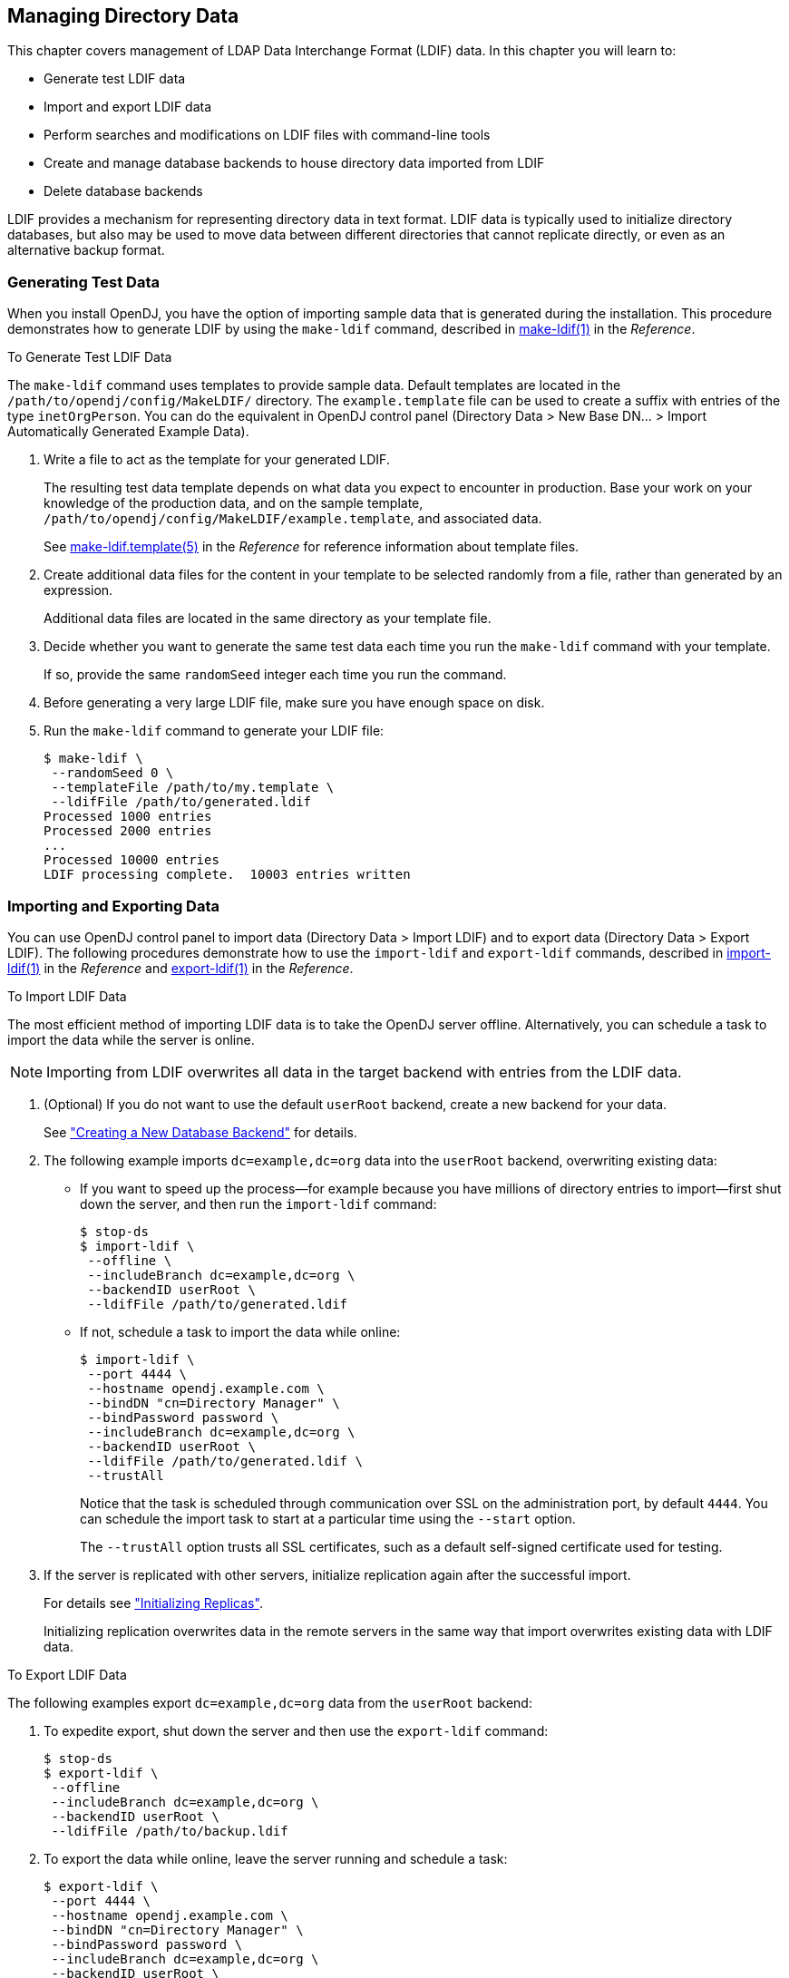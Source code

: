 ////
  The contents of this file are subject to the terms of the Common Development and
  Distribution License (the License). You may not use this file except in compliance with the
  License.
 
  You can obtain a copy of the License at legal/CDDLv1.0.txt. See the License for the
  specific language governing permission and limitations under the License.
 
  When distributing Covered Software, include this CDDL Header Notice in each file and include
  the License file at legal/CDDLv1.0.txt. If applicable, add the following below the CDDL
  Header, with the fields enclosed by brackets [] replaced by your own identifying
  information: "Portions copyright [year] [name of copyright owner]".
 
  Copyright 2017 ForgeRock AS.
  Portions Copyright 2024 3A Systems LLC.
////

:figure-caption!:
:example-caption!:
:table-caption!:


[#chap-import-export]
== Managing Directory Data

This chapter covers management of LDAP Data Interchange Format (LDIF) data. In this chapter you will learn to:

* Generate test LDIF data

* Import and export LDIF data

* Perform searches and modifications on LDIF files with command-line tools

* Create and manage database backends to house directory data imported from LDIF

* Delete database backends

LDIF provides a mechanism for representing directory data in text format. LDIF data is typically used to initialize directory databases, but also may be used to move data between different directories that cannot replicate directly, or even as an alternative backup format.

[#generating-ldif]
=== Generating Test Data

When you install OpenDJ, you have the option of importing sample data that is generated during the installation. This procedure demonstrates how to generate LDIF by using the `make-ldif` command, described in xref:../reference/admin-tools-ref.adoc#make-ldif-1[make-ldif(1)] in the __Reference__.

[#generate-ldif]
.To Generate Test LDIF Data
====
The `make-ldif` command uses templates to provide sample data. Default templates are located in the `/path/to/opendj/config/MakeLDIF/` directory. The `example.template` file can be used to create a suffix with entries of the type `inetOrgPerson`. You can do the equivalent in OpenDJ control panel (Directory Data > New Base DN... > Import Automatically Generated Example Data).

. Write a file to act as the template for your generated LDIF.
+
The resulting test data template depends on what data you expect to encounter in production. Base your work on your knowledge of the production data, and on the sample template, `/path/to/opendj/config/MakeLDIF/example.template`, and associated data.
+
See xref:../reference/admin-tools-ref.adoc#make-ldif-template-5[make-ldif.template(5)] in the __Reference__ for reference information about template files.

. Create additional data files for the content in your template to be selected randomly from a file, rather than generated by an expression.
+
Additional data files are located in the same directory as your template file.

. Decide whether you want to generate the same test data each time you run the `make-ldif` command with your template.
+
If so, provide the same `randomSeed` integer each time you run the command.

. Before generating a very large LDIF file, make sure you have enough space on disk.

. Run the `make-ldif` command to generate your LDIF file:
+

[source, console]
----
$ make-ldif \
 --randomSeed 0 \
 --templateFile /path/to/my.template \
 --ldifFile /path/to/generated.ldif
Processed 1000 entries
Processed 2000 entries
...
Processed 10000 entries
LDIF processing complete.  10003 entries written
----

====


[#importing-exporting-ldif]
=== Importing and Exporting Data

You can use OpenDJ control panel to import data (Directory Data > Import LDIF) and to export data (Directory Data > Export LDIF). The following procedures demonstrate how to use the `import-ldif` and `export-ldif` commands, described in xref:../reference/admin-tools-ref.adoc#import-ldif-1[import-ldif(1)] in the __Reference__ and xref:../reference/admin-tools-ref.adoc#export-ldif-1[export-ldif(1)] in the __Reference__.

[#import-ldif]
.To Import LDIF Data
====
The most efficient method of importing LDIF data is to take the OpenDJ server offline. Alternatively, you can schedule a task to import the data while the server is online.

[NOTE]
======
Importing from LDIF overwrites all data in the target backend with entries from the LDIF data.
======

. (Optional) If you do not want to use the default `userRoot` backend, create a new backend for your data.
+
See xref:#create-database-backend["Creating a New Database Backend"] for details.

. The following example imports `dc=example,dc=org` data into the `userRoot` backend, overwriting existing data:
+

* If you want to speed up the process—for example because you have millions of directory entries to import—first shut down the server, and then run the `import-ldif` command:
+

[source, console]
----
$ stop-ds
$ import-ldif \
 --offline \
 --includeBranch dc=example,dc=org \
 --backendID userRoot \
 --ldifFile /path/to/generated.ldif
----

* If not, schedule a task to import the data while online:
+

[source, console]
----
$ import-ldif \
 --port 4444 \
 --hostname opendj.example.com \
 --bindDN "cn=Directory Manager" \
 --bindPassword password \
 --includeBranch dc=example,dc=org \
 --backendID userRoot \
 --ldifFile /path/to/generated.ldif \
 --trustAll
----
+
Notice that the task is scheduled through communication over SSL on the administration port, by default `4444`. You can schedule the import task to start at a particular time using the `--start` option.
+
The `--trustAll` option trusts all SSL certificates, such as a default self-signed certificate used for testing.


. If the server is replicated with other servers, initialize replication again after the successful import.
+
For details see xref:chap-replication.adoc#init-repl["Initializing Replicas"].
+
Initializing replication overwrites data in the remote servers in the same way that import overwrites existing data with LDIF data.

====

[#export-ldif]
.To Export LDIF Data
====
The following examples export `dc=example,dc=org` data from the `userRoot` backend:

. To expedite export, shut down the server and then use the `export-ldif` command:
+

[source, console]
----
$ stop-ds
$ export-ldif \
 --offline
 --includeBranch dc=example,dc=org \
 --backendID userRoot \
 --ldifFile /path/to/backup.ldif
----

. To export the data while online, leave the server running and schedule a task:
+

[source, console]
----
$ export-ldif \
 --port 4444 \
 --hostname opendj.example.com \
 --bindDN "cn=Directory Manager" \
 --bindPassword password \
 --includeBranch dc=example,dc=org \
 --backendID userRoot \
 --ldifFile /path/to/backup.ldif \
 --start 20111221230000 \
 --trustAll
----
+
The `--start 20111221230000` option tells OpenDJ to start the export at 11 PM on December 21, 2012.
+
If OpenDJ is stopped at this time, then when you start OpenDJ again, the server attempts to perform the task after starting up.

====


[#ldif-tools]
=== Other Tools For Working With LDIF Data

This section demonstrates the `ldifsearch`, `ldifmodify` and `ldif-diff` commands, described in xref:../reference/admin-tools-ref.adoc#ldifsearch-1[ldifsearch(1)] in the __Reference__, xref:../reference/admin-tools-ref.adoc#ldifmodify-1[ldifmodify(1)] in the __Reference__, and xref:../reference/admin-tools-ref.adoc#ldif-diff-1[ldif-diff(1)] in the __Reference__.

[#ldifsearch-example]
==== Searching in LDIF With ldifsearch

The `ldifsearch` command is to LDIF files what the `ldapsearch` command is to directory servers:

[source, console]
----
$ ldifsearch \
 --baseDN dc=example,dc=org \
 --ldifFile generated.ldif \
 "(sn=Grenier)" \
 mobile
dn: uid=user.4630,ou=People,dc=example,dc=org
mobile: +1 728 983 6669
----
The `--ldifFile ldif-file` option replaces the `--hostname` and `--port` options used to connect to an LDAP directory. Otherwise, the command syntax and LDIF output is familiar to `ldapsearch` users.


[#ldifmodify-example]
==== Updating LDIF With ldifmodify

The `ldifmodify` command lets you apply changes to LDIF files, generating a new, changed version of the original file:

[source, console]
----
$ cat changes.ldif
dn: uid=user.0,ou=People,dc=example,dc=org
changetype: modify
replace: description
description: This is the new description for Aaccf Amar.
-
replace: initials
initials: AAA

$ ldifmodify \
 --sourceLDIF generated.ldif \
 --changesLDIF changes.ldif \
 --targetLDIF new.ldif
----
Notice that the resulting new LDIF file is likely to be about the same size as the source LDIF file.


[#ldif-diff-example]
==== Comparing LDIF With ldif-diff

The `ldif-diff` command reports differences between two LDIF files in LDIF format:

[source, console]
----
$ ldif-diff --sourceLDIF old.ldif --targetLDIF new.ldif
dn: uid=user.0,ou=People,dc=example,dc=org
changetype: modify
add: initials
initials: AAA
-
delete: initials
initials: ASA
-
add: description
description: This is the new description for Aaccf Amar.
-
delete: description
description: This is the description for Aaccf Amar.
----
The `ldif-diff` command reads both files into memory, and constructs tree maps to perform the comparison. The command is designed to work with small files and fragments, and can quickly run out of memory when calculating differences between large files.



[#about-database-backends]
=== About Database Backends

OpenDJ directory server stores data in a __backend__. A backend is a private server repository that can be implemented in memory, as a file, or as an embedded database.

Database backends are designed to hold large amounts of user data. OpenDJ directory server has tools for backing up and restoring database backends, as described in xref:chap-backup-restore.adoc#chap-backup-restore["Backing Up and Restoring Data"]. By default, OpenDJ directory server stores user data in a database backend named `userRoot`.
When installing the server and importing user data, and when creating a database backend, you choose the backend type. OpenDJ directory server offers a choice of JE and PDB types.

These backend types are implemented using B-tree data structures. They store data as key-value pairs, which is different from the relational model exposed to clients of relational databases. JE and PDB backends differ in how they manage data on disk:

* A JE backend stores data on disk using append-only log files with names like `number.jdb`. The JE backend writes updates to the highest-numbered log file. The log files grow until they reach a specified size (default: 100 MB). When the current log file reaches the specified size, the JE backend creates a new log file.
+
To avoid an endless increase in database size on disk, JE backends clean their log files in the background. A cleaner thread copies active records to new log files. Log files that no longer contain active records are deleted.
+
By default, JE backends let the operating system potentially cache data for a period of time before flushing the data to disk. This setting trades full durability with higher disk I/O for good performance with lower disk I/O. With this setting, it is possible to lose the most recent updates that were not yet written to disk in the event of an underlying OS or hardware failure. You can modify this behavior by changing the advanced configuration settings for the JE backend.
+
When a JE backend is opened, it recovers by recreating its B-tree structure from its log files. This is a normal process, one that allows the backend to recover after an orderly shutdown or after a crash.

* A PDB backend stores data on disk using volume and journal files.
+
Volume files hold the data in identically sized sections called pages. A page either holds actual data or serves as an index to other pages. If a volume file runs out of space on existing pages, the PDB backend expands the volume to add more pages. The PDB backend does not, however, shrink the volume if pages become vacant, though it can reuse free pages. Volume files stay the same size or continue to grow once you have imported the data from LDIF. Only another import operation can shrink the volume size.
+
Journal files are append-only logs that record transactions and updated pages. Journal files have names like `dj_journal.number`. The PDB backend writes updates to the highest-numbered journal file. A journal file grows until it reaches 1 GB in size. The PDB backend then opens a new journal file.
+
To avoid an endless increase in disk space used by journal files, PDB backends clean their journal files when idle. When the backend is idle and not in the process of being backed up, a `JOURNAL_COPIER` thread copies pages from journal files to the appropriate volume. Old journal files are deleted. If the backend is idle long enough, the PDB backend copies all updates to the volume, leaving only one small journal file.
+
A PDB backend uses buffer pools in Java heap memory to cache data for fast access. Buffers are allocated to the PDB backend as long as it is in use, and are not subject to Java garbage collection. The PDB backend caches copies of data pages in the buffers, and lazily writes pages to the current journal file. At a configurable interval, the PDB backend ensures that all pages are written to disk and writes a checkpoint marker. It also writes a checkpoint marker during an orderly shutdown.
+
By default, a PDB backend is configured to trade full durability with higher disk I/O for good performance with lower disk I/O. With this setting, it is possible to lose the most recent updates that were not yet written to disk before a crash. You can modify this behavior by changing the advanced configuration settings for the PDB backend.
+
When a PDB backend is opened, it recovers by using its volume and journal files to recreate its B-tree structure starting with the last checkpoint marker, and then replaying more recent updates from the journal. (Recovery from an orderly shutdown is therefore optimally fast.) Recovery is a normal process, one that allows the backend to recover after an orderly shutdown or after a crash.

Due to the cleanup processes, JE and PDB backends can be actively writing to disk even when there are no pending client or replication operations. To back up a server using a file system snapshot, you must __stop the server before taking the snapshot__.


[#create-database-backend]
=== Creating a New Database Backend

OpenDJ stores your directory data in a __backend__. A backend is a repository that a directory server can access to store data. OpenDJ directory server offers different implementations, such as memory backends, LDIF file backends, and database backends. Database backends can be backed up and restored. By default, OpenDJ stores your data in a database backend named `userRoot`.

You can create new backends using the `dsconfig create-backend` command, described in xref:../reference/dsconfig-subcommands-ref.adoc#dsconfig-create-backend[dsconfig create-backend(1)] in the __Reference__. OpenDJ directory server supports a variety of backend types, including in-memory backends, backends that store data in LDIF files, and backends that store data in key-value databases with indexes to improve performance with large data sets. When you create a backend, choose the type of backend that fits your purpose.

The following example creates a backend named `myData`. The backend is of type `pdb`, which relies on a PDB database for data storage and indexing. Alternatively, you can choose a different backend type with a different argument to the `--type` option, as in `--type je`:

[source, console]
----
$ dsconfig \
 create-backend \
 --hostname opendj.example.com \
 --port 4444 \
 --bindDN "cn=Directory Manager" \
 --bindPassword password \
 --type pdb \
 --backend-name myData \
 --set base-dn:dc=example,dc=com \
 --set enabled:true \
 --set db-cache-percent:25 \
 --trustAll \
 --no-prompt
----
Notice the setting `db-cache-percent:25`. This says to allocate 25% of memory available to the JVM to the new backend's database cache. The default setting for `db-cache-percent` allocates 50%. When creating a new database backend, take care to keep the total memory allocated to all database caches lower than the total memory available to the JVM. As an alternative to `db-cache-percent`, you can use `db-cache-size`. The `db-cache-size` value is a specific amount of memory, such as `2 GB`.

After creating the backend, you can view the settings as in the following example:

[source, console]
----
$ dsconfig \
 get-backend-prop \
 --hostname opendj.example.com \
 --port 4444 \
 --bindDN "cn=Directory Manager" \
 --bindPassword password \
 --backend-name myData \
 --trustAll \
 --no-prompt
Property          : Value(s)
------------------:--------------------
backend-id        : myData
base-dn           : "dc=example,dc=com"
compact-encoding  : true
db-cache-percent  : 25
db-cache-size     : 0 b
db-directory      : db
enabled           : true
index-entry-limit : 4000
writability-mode  : enabled
----
Alternatively, you can create a new backend in OpenDJ control panel (Directory Data > New Base DN > Backend > New Backend: __backend-name__).
When you create a new backend using the `dsconfig` command, OpenDJ directory server creates the following indexes automatically:
[none]
* `aci` presence
* `ds-sync-conflict` equality
* `ds-sync-hist` ordering
* `entryUUID` equality
* `objectClass` equality
You can create additional indexes as described in xref:../admin-guide/chap-indexing.adoc#configure-indexes["Configuring and Rebuilding Indexes"].


[#encrypt-directory-data]
=== Encrypting Directory Data

OpenDJ directory server can encrypt directory data before storing it in a database backend on disk, keeping the data confidential until it is accessed by a directory client.

[NOTE]
====
This feature is new in OpenDJ directory server 3.5.
====
--
Data encryption is useful for at least the following cases:

Ensuring Confidentiality and Integrity::
Encrypted directory data is confidential, remaining private until decrypted with a proper key.

+
Encryption ensures data integrity at the moment it is accessed. OpenDJ directory cannot decrypt corrupted data.

Protection on a Shared Infrastructure::
When you deploy directory services on a shared infrastructure you relinquish full and sole control of directory data.

+
For example, if OpenDJ directory server runs in the cloud, or in a data center with shared disks, the file system and disk management are not under your control.

--
--
Data confidentiality and encryption come with the following trade-offs:

Equality Indexes Limited to Equality Matching::
When an equality index is configured without confidentiality, the values can be maintained in sorted order. A non-confidential, cleartext equality index can therefore be used for searches that require ordering and searches that match an initial substring.

+
An example of a search that requires ordering is a search with a filter `"(cn<=App)"`. The filter matches entries with `commonName` up to those starting with `App` (case-insensitive) in alphabetical order.

+
An example of a search that matches an initial substring is a search with a filter `"(cn=A*)"`. The filter matches entries having a `commonName` that starts with `a` (case-insensitive).

+
In an equality index with confidentiality enabled, OpenDJ directory server no longer sorts cleartext values. As a result, you must accept that ordering and initial substring searches are unindexed.

Performance Impact::
Encryption and decryption requires more processing than handling cleartext values.

+
Encrypted values also take up more space than cleartext values.

Replication Configuration Before Encryption::
A directory server provides data confidentiality without requiring you to supply a key for encryption and decryption. It encrypts the data using a symmetric key stored under `cn=admin data` in the admin-backend. The symmetric key is encrypted in turn with the server's public key also stored there. When multiple servers are configured to replicate data as described in xref:../admin-guide/chap-replication.adoc#chap-replication["Managing Data Replication"], the servers replicate the keys as well, allowing any server replica to decrypt any other replica's encrypted data.

+
The directory server generates a secret key the first time it must encrypt data. That key is then shared across the replication topology as described above, or until it is marked as compromised. (For details regarding compromised keys, see xref:../admin-guide/chap-troubleshooting.adoc#troubleshoot-compromised-key["Handling Compromised Keys"].)

+
When you configure replication, the source server overwrites `cn=admin data` in the destination server. This data includes any secret keys stored there by the destination server.

+
Therefore, if you configure data confidentiality before replication, the destination server's keys disappear when you configure replication. The destination server can no longer decrypt any of its data.

+
To prevent this problem, always configure replication before configuring data confidentiality.

--
As explained in xref:chap-production.adoc#production-files["Protect OpenDJ Directory Server Files"], OpenDJ directory server does not encrypt directory data by default. This means that any user with system access to read directory files can potentially access directory data in cleartext:

[source, console]
----
$ strings /path/to/opendj/db/userRoot/dj* | grep bjensen | sort | uniq
'uid=bjensen,ou=People,dc=example,dc=com
/home/bjensen
bjensen
bjensen@example.com
----
To maintain data confidentiality on disk, you must configure it explicitly. In addition to preventing read access by other users as described in xref:chap-production.adoc#production-system-account["Set Up a System Account for OpenDJ Directory Server"], you can configure confidentiality for database backends. When confidentiality is enabled for a backend, OpenDJ directory server encrypts entries before storing them in the backend.

[IMPORTANT]
====
Encrypting stored directory data does not prevent it from being sent over the network in the clear.

Apply the suggestions in xref:chap-production.adoc#production-message-level-security["Protect Directory Server Network Connections"] to protect data sent over the network.
====
Enable backend confidentiality with the default encryption settings as shown in the following example that applies to the `userRoot` backend:

[source, console]
----
$ dsconfig \
 set-backend-prop \
 --hostname opendj.example.com \
 --port 4444 \
 --bindDN "cn=Directory Manager" \
 --bindPassword password \
 --backend-name userRoot \
 --set confidentiality-enabled:true \
 --no-prompt \
 --trustAll
----
After confidentiality is enabled, entries are encrypted when next written. That is, OpenDJ directory server does not automatically rewrite all entries in encrypted form. Instead, it encrypts each entry on update, for example, when a user updates their entry or when you import data.
The settings for data confidentiality depend on the encryption capabilities of the JVM. For example, for details about the Sun/Oracle Java implementation, see the explanations in link:https://docs.oracle.com/javase/7/docs/api/index.html?javax/crypto/Cipher.html[javax.crypto.Cipher, window=\_blank]. You can accept the default settings, or choose to specify the following:

* The cipher algorithm defining how the cleartext is encrypted and decrypted.

* The cipher mode of operation defining how a block cipher algorithm should transform data larger than a single block.

* The cipher padding defining how to pad the cleartext to reach appropriate size for the algorithm.

* The cipher key length, where longer key lengths strengthen encryption at the cost of more performance impact.

The default settings for confidentiality are `cipher-transformation: AES/CBC/PKCS5Padding` and `cipher-key-length: 128`. This means the algorithm is the Advanced Encryption Standard (AES), the cipher mode is Cipher Block Chaining (CBC), and the padding is PKCS#5 padding as described in link:https://tools.ietf.org/html/rfc2898[RFC 2898: PKCS #5: Password-Based Cryptography Specification, window=\_blank]. The syntax for the `cipher-transformation` is `algorithm/mode/padding`, and all three must be specified. When the algorithm does not require a mode, use `NONE`. When the algorithm does not require padding, use `NoPadding`. Use of larger `cipher-key-length` values can require that you install JCE policy files such as those for unlimited strength.

OpenDJ directory server encrypts data using a symmetric key that is stored with the server configuration. The symmetric key is encrypted in turn with the server's public key that is also stored with the server configuration. When multiple servers are configured to replicate data as described in xref:chap-replication.adoc#configure-repl["Configuring Replication"], the servers replicate the keys as well, allowing any server replica to decrypt the data.

In addition to entry encryption, you can enable confidentiality by backend index, as long as confidentiality is enabled for the backend itself. Confidentiality hashes keys for equality type indexes using SHA-1, and encrypts the list of entries matching a substring key for substring indexes. The following example shows how to enable confidentiality for the `mail` index:

[source, console]
----
$ dsconfig \
 set-backend-index-prop \
 --hostname opendj.example.com \
 --port 4444 \
 --bindDN "cn=Directory Manager" \
 --bindPassword password \
 --backend-name userRoot \
 --index-name mail \
 --set confidentiality-enabled:true \
 --no-prompt \
 --trustAll
----
After changing the index configuration, you can rebuild the index to enforce confidentiality immediately. For details, see xref:chap-indexing.adoc#configure-indexes["Configuring and Rebuilding Indexes"].

Avoid using sensitive attributes in VLV indexes. Confidentiality cannot be enabled for VLV indexes.

Encrypting and decrypting data comes with costs in terms of cryptographic processing that reduces throughput and of extra space for larger encrypted values. In general, tests with default settings show that the cost of enabling confidentiality can be quite modest, but your results can vary based on your systems and on the settings used for `cipher-transformation` and `cipher-key-length`. Make sure you test your deployment to qualify the impact of confidentiality before enabling it in production.


[#set-database-backend-disk-thresholds]
=== Setting Disk Space Thresholds For Database Backends

Directory data growth depends on applications that use the directory. As a result, when directory applications add more data than they delete, the database backend grows until it fills the available disk space. The system can end up in an unrecoverable state if no disk space is available.

Database backends therefore have advanced properties, `disk-low-threshold` and `disk-full-threshold`. When available disk space falls below `disk-low-threshold`, OpenDJ server only allows updates from users and applications that have the `bypass-lockdown` privilege, as described in xref:chap-privileges-acis.adoc#about-privileges["About Privileges"]. When available space falls below `disk-full-threshold`, OpenDJ server stops allowing updates, instead returning an `UNWILLING_TO_PERFORM` error to each update request.

__OpenDJ server continues to apply replication updates without regard to the thresholds.__ OpenDJ server can therefore fill available disk space despite the thresholds, by accepting replication updates made on other servers. You can give yourself more time to react to the situation both by monitoring directory data growth and also by increasing the thresholds.

If growth across the directory service tends to happen quickly, set the thresholds higher than the defaults to allow more time to react when growth threatens to fill the disk. The following example sets `disk-low-threshold` to 2 GB `disk-full-threshold` to 1 GB for the `userRoot` backend:

[source, console]
----
$ dsconfig \
 set-backend-prop \
 --hostname opendj.example.com \
 --port 4444 \
 --bindDN "cn=Directory Manager" \
 --bindPassword password \
 --backend-name userRoot \
 --set "disk-low-threshold:2 GB" \
 --set "disk-full-threshold:1 GB" \
 --trustAll \
 --no-prompt
----
The properties `disk-low-threshold` and `disk-full-threshold` are listed as __advanced__ properties. To examine their values with the `dsconfig` command, use the `--advanced` option as shown in the following example:

[source, console]
----
$ dsconfig \
 get-backend-prop \
 --advanced \
 --hostname opendj.example.com \
 --port 4444 \
 --bindDN "cn=Directory Manager" \
 --bindPassword password \
 --backend-name userRoot \
 --property disk-low-threshold \
 --property disk-full-threshold \
 --trustAll \
 --no-prompt
Property            : Value(s)
--------------------:---------
disk-full-threshold : 1 gb
disk-low-threshold  : 2 gb
----


[#update-database-backend]
=== Updating an Existing Backend to Add a New Base DN

In addition to letting you create new backends as described in xref:#create-database-backend["Creating a New Database Backend"], OpenDJ lets you add a new base DN to an existing backend.

The following example adds the suffix `o=example` to the existing backend `userRoot`:

[source, console]
----
$ dsconfig \
 set-backend-prop \
 --hostname opendj.example.com \
 --port 4444 \
 --bindDN "cn=Directory Manager" \
 --bindPassword password \
 --backend-name userRoot \
 --add base-dn:o=example \
 --trustAll \
 --no-prompt

$ dsconfig \
 get-backend-prop \
 --hostname opendj.example.com \
 --port 4444 \
 --bindDN "cn=Directory Manager" \
 --bindPassword password \
 --backend-name userRoot \
 --property base-dn \
 --trustAll \
 --no-prompt
Property : Value(s)
---------:-------------------------------
base-dn  : "dc=example,dc=com", o=example
----
Alternatively, you can update an existing backend in OpenDJ control panel (Directory Data > New Base DN, then select the existing backend from the dropdown Backend list, and enter the new Base DN name).


[#delete-database-backend]
=== Deleting a Database Backend

You delete a database backend by using the `dsconfig delete-backend` command, described in xref:../reference/dsconfig-subcommands-ref.adoc#dsconfig-delete-backend[dsconfig delete-backend(1)] in the __Reference__.

When you delete a database backend by using the `dsconfig delete-backend` command, OpenDJ does not actually remove the database files for two reasons. First, a mistake could potentially cause lots of data to be lost. Second, deleting a large database backend could cause severe service degradation due to a sudden increase in I/O load.

Instead, after you run the `dsconfig delete-backend` command you must also manually remove the database backend files.

If you do run the `dsconfig delete-backend` command by mistake and have not yet deleted the actual files, then you can recover from the mistake by creating the backend again, reconfiguring the indexes that were removed, and rebuilding the indexes as described in xref:chap-indexing.adoc#configure-indexes["Configuring and Rebuilding Indexes"].



